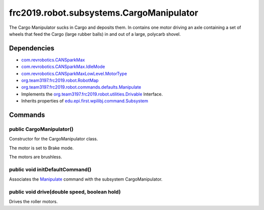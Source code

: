 =========================================
frc2019.robot.subsystems.CargoManipulator
=========================================
The Cargo Manipulator sucks in Cargo and deposits them. In contains one motor driving an axle 
containing a set of wheels that feed the Cargo (large rubber balls) in and out of a large, polycarb shovel.

------------
Dependencies
------------
- `com.revrobotics.CANSparkMax <http://www.revrobotics.com/content/sw/max/sw-docs/java/com/revrobotics/CANSparkMax.html>`_
- `com.revrobotics.CANSparkMax.IdleMode <http://www.revrobotics.com/content/sw/max/sw-docs/java/com/revrobotics/CANSparkMax.IdleMode.html>`_
- `com.revrobotics.CANSparkMaxLowLevel.MotorType <http://www.revrobotics.com/content/sw/max/sw-docs/java/com/revrobotics/CANSparkMaxLowLevel.MotorType.html>`_
- `org.team3197.frc2019.robot.RobotMap <https://2019-frc.readthedocs.io/en/documentation/Class%20Documentation/RobotMap.html>`_
- `org.team3197.frc2019.robot.commands.defaults.Manipulate <https://2019-frc.readthedocs.io/en/documentation/Class%20Documentation/Commands/defaults/Manipulate.html>`_
- Implements the `org.team3197.frc2019.robot.utilities.Drivable <https://2019-documentation.readthedocs.io/en/latest/Class%20Documentation/utilities/Drivable.html>`_ Interface.
- Inherits properties of `edu.epi.first.wpilibj.command.Subsystem <http://first.wpi.edu/FRC/roborio/release/docs/java/edu/wpi/first/wpilibj/command/Subsystem.html>`_

--------
Commands
--------

~~~~~~~~~~~~~~~~~~~~~~~~~
public CargoManipulator()
~~~~~~~~~~~~~~~~~~~~~~~~~
Constructor for the CargoManipulator class. 

The motor is set to Brake mode.

The motors are brushless.

~~~~~~~~~~~~~~~~~~~~~~~~~~~~~~~~
public void initDefaultCommand()
~~~~~~~~~~~~~~~~~~~~~~~~~~~~~~~~
Associates the `Manipulate <https://2019-documentation.readthedocs.io/en/latest/Class%20Documentation/Commands/defaults/Manipulate.html>`_ command with the subsystem CargoManipulator.

~~~~~~~~~~~~~~~~~~~~~~~~~~~~~~~~~~~~~~~~~~~~~
public void drive(double speed, boolean hold)
~~~~~~~~~~~~~~~~~~~~~~~~~~~~~~~~~~~~~~~~~~~~~
Drives the roller motors.